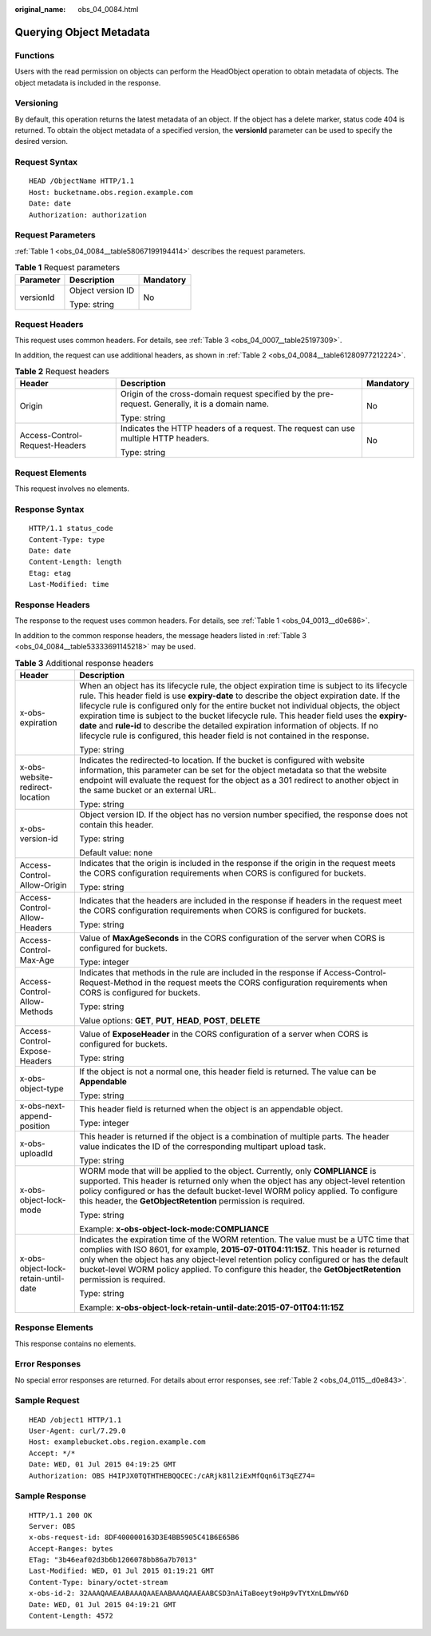 :original_name: obs_04_0084.html

.. _obs_04_0084:

Querying Object Metadata
========================

Functions
---------

Users with the read permission on objects can perform the HeadObject operation to obtain metadata of objects. The object metadata is included in the response.

Versioning
----------

By default, this operation returns the latest metadata of an object. If the object has a delete marker, status code 404 is returned. To obtain the object metadata of a specified version, the **versionId** parameter can be used to specify the desired version.

Request Syntax
--------------

::

   HEAD /ObjectName HTTP/1.1
   Host: bucketname.obs.region.example.com
   Date: date
   Authorization: authorization

Request Parameters
------------------

:ref:`Table 1 <obs_04_0084__table58067199194414>` describes the request parameters.

.. _obs_04_0084__table58067199194414:

.. table:: **Table 1** Request parameters

   +-----------------------+-----------------------+-----------------------+
   | Parameter             | Description           | Mandatory             |
   +=======================+=======================+=======================+
   | versionId             | Object version ID     | No                    |
   |                       |                       |                       |
   |                       | Type: string          |                       |
   +-----------------------+-----------------------+-----------------------+

Request Headers
---------------

This request uses common headers. For details, see :ref:`Table 3 <obs_04_0007__table25197309>`.

In addition, the request can use additional headers, as shown in :ref:`Table 2 <obs_04_0084__table61280977212224>`.

.. _obs_04_0084__table61280977212224:

.. table:: **Table 2** Request headers

   +--------------------------------+--------------------------------------------------------------------------------------------------+-----------------------+
   | Header                         | Description                                                                                      | Mandatory             |
   +================================+==================================================================================================+=======================+
   | Origin                         | Origin of the cross-domain request specified by the pre-request. Generally, it is a domain name. | No                    |
   |                                |                                                                                                  |                       |
   |                                | Type: string                                                                                     |                       |
   +--------------------------------+--------------------------------------------------------------------------------------------------+-----------------------+
   | Access-Control-Request-Headers | Indicates the HTTP headers of a request. The request can use multiple HTTP headers.              | No                    |
   |                                |                                                                                                  |                       |
   |                                | Type: string                                                                                     |                       |
   +--------------------------------+--------------------------------------------------------------------------------------------------+-----------------------+

Request Elements
----------------

This request involves no elements.

Response Syntax
---------------

::

   HTTP/1.1 status_code
   Content-Type: type
   Date: date
   Content-Length: length
   Etag: etag
   Last-Modified: time

Response Headers
----------------

The response to the request uses common headers. For details, see :ref:`Table 1 <obs_04_0013__d0e686>`.

In addition to the common response headers, the message headers listed in :ref:`Table 3 <obs_04_0084__table53333691145218>` may be used.

.. _obs_04_0084__table53333691145218:

.. table:: **Table 3** Additional response headers

   +-------------------------------------+----------------------------------------------------------------------------------------------------------------------------------------------------------------------------------------------------------------------------------------------------------------------------------------------------------------------------------------------------------------------------------------------------------------------------------------------------------------------------------------------------------------------------------------------------------------+
   | Header                              | Description                                                                                                                                                                                                                                                                                                                                                                                                                                                                                                                                                    |
   +=====================================+================================================================================================================================================================================================================================================================================================================================================================================================================================================================================================================================================================+
   | x-obs-expiration                    | When an object has its lifecycle rule, the object expiration time is subject to its lifecycle rule. This header field is use **expiry-date** to describe the object expiration date. If the lifecycle rule is configured only for the entire bucket not individual objects, the object expiration time is subject to the bucket lifecycle rule. This header field uses the **expiry-date** and **rule-id** to describe the detailed expiration information of objects. If no lifecycle rule is configured, this header field is not contained in the response. |
   |                                     |                                                                                                                                                                                                                                                                                                                                                                                                                                                                                                                                                                |
   |                                     | Type: string                                                                                                                                                                                                                                                                                                                                                                                                                                                                                                                                                   |
   +-------------------------------------+----------------------------------------------------------------------------------------------------------------------------------------------------------------------------------------------------------------------------------------------------------------------------------------------------------------------------------------------------------------------------------------------------------------------------------------------------------------------------------------------------------------------------------------------------------------+
   | x-obs-website-redirect-location     | Indicates the redirected-to location. If the bucket is configured with website information, this parameter can be set for the object metadata so that the website endpoint will evaluate the request for the object as a 301 redirect to another object in the same bucket or an external URL.                                                                                                                                                                                                                                                                 |
   |                                     |                                                                                                                                                                                                                                                                                                                                                                                                                                                                                                                                                                |
   |                                     | Type: string                                                                                                                                                                                                                                                                                                                                                                                                                                                                                                                                                   |
   +-------------------------------------+----------------------------------------------------------------------------------------------------------------------------------------------------------------------------------------------------------------------------------------------------------------------------------------------------------------------------------------------------------------------------------------------------------------------------------------------------------------------------------------------------------------------------------------------------------------+
   | x-obs-version-id                    | Object version ID. If the object has no version number specified, the response does not contain this header.                                                                                                                                                                                                                                                                                                                                                                                                                                                   |
   |                                     |                                                                                                                                                                                                                                                                                                                                                                                                                                                                                                                                                                |
   |                                     | Type: string                                                                                                                                                                                                                                                                                                                                                                                                                                                                                                                                                   |
   |                                     |                                                                                                                                                                                                                                                                                                                                                                                                                                                                                                                                                                |
   |                                     | Default value: none                                                                                                                                                                                                                                                                                                                                                                                                                                                                                                                                            |
   +-------------------------------------+----------------------------------------------------------------------------------------------------------------------------------------------------------------------------------------------------------------------------------------------------------------------------------------------------------------------------------------------------------------------------------------------------------------------------------------------------------------------------------------------------------------------------------------------------------------+
   | Access-Control-Allow-Origin         | Indicates that the origin is included in the response if the origin in the request meets the CORS configuration requirements when CORS is configured for buckets.                                                                                                                                                                                                                                                                                                                                                                                              |
   |                                     |                                                                                                                                                                                                                                                                                                                                                                                                                                                                                                                                                                |
   |                                     | Type: string                                                                                                                                                                                                                                                                                                                                                                                                                                                                                                                                                   |
   +-------------------------------------+----------------------------------------------------------------------------------------------------------------------------------------------------------------------------------------------------------------------------------------------------------------------------------------------------------------------------------------------------------------------------------------------------------------------------------------------------------------------------------------------------------------------------------------------------------------+
   | Access-Control-Allow-Headers        | Indicates that the headers are included in the response if headers in the request meet the CORS configuration requirements when CORS is configured for buckets.                                                                                                                                                                                                                                                                                                                                                                                                |
   |                                     |                                                                                                                                                                                                                                                                                                                                                                                                                                                                                                                                                                |
   |                                     | Type: string                                                                                                                                                                                                                                                                                                                                                                                                                                                                                                                                                   |
   +-------------------------------------+----------------------------------------------------------------------------------------------------------------------------------------------------------------------------------------------------------------------------------------------------------------------------------------------------------------------------------------------------------------------------------------------------------------------------------------------------------------------------------------------------------------------------------------------------------------+
   | Access-Control-Max-Age              | Value of **MaxAgeSeconds** in the CORS configuration of the server when CORS is configured for buckets.                                                                                                                                                                                                                                                                                                                                                                                                                                                        |
   |                                     |                                                                                                                                                                                                                                                                                                                                                                                                                                                                                                                                                                |
   |                                     | Type: integer                                                                                                                                                                                                                                                                                                                                                                                                                                                                                                                                                  |
   +-------------------------------------+----------------------------------------------------------------------------------------------------------------------------------------------------------------------------------------------------------------------------------------------------------------------------------------------------------------------------------------------------------------------------------------------------------------------------------------------------------------------------------------------------------------------------------------------------------------+
   | Access-Control-Allow-Methods        | Indicates that methods in the rule are included in the response if Access-Control-Request-Method in the request meets the CORS configuration requirements when CORS is configured for buckets.                                                                                                                                                                                                                                                                                                                                                                 |
   |                                     |                                                                                                                                                                                                                                                                                                                                                                                                                                                                                                                                                                |
   |                                     | Type: string                                                                                                                                                                                                                                                                                                                                                                                                                                                                                                                                                   |
   |                                     |                                                                                                                                                                                                                                                                                                                                                                                                                                                                                                                                                                |
   |                                     | Value options: **GET**, **PUT**, **HEAD**, **POST**, **DELETE**                                                                                                                                                                                                                                                                                                                                                                                                                                                                                                |
   +-------------------------------------+----------------------------------------------------------------------------------------------------------------------------------------------------------------------------------------------------------------------------------------------------------------------------------------------------------------------------------------------------------------------------------------------------------------------------------------------------------------------------------------------------------------------------------------------------------------+
   | Access-Control-Expose-Headers       | Value of **ExposeHeader** in the CORS configuration of a server when CORS is configured for buckets.                                                                                                                                                                                                                                                                                                                                                                                                                                                           |
   |                                     |                                                                                                                                                                                                                                                                                                                                                                                                                                                                                                                                                                |
   |                                     | Type: string                                                                                                                                                                                                                                                                                                                                                                                                                                                                                                                                                   |
   +-------------------------------------+----------------------------------------------------------------------------------------------------------------------------------------------------------------------------------------------------------------------------------------------------------------------------------------------------------------------------------------------------------------------------------------------------------------------------------------------------------------------------------------------------------------------------------------------------------------+
   | x-obs-object-type                   | If the object is not a normal one, this header field is returned. The value can be **Appendable**                                                                                                                                                                                                                                                                                                                                                                                                                                                              |
   |                                     |                                                                                                                                                                                                                                                                                                                                                                                                                                                                                                                                                                |
   |                                     | Type: string                                                                                                                                                                                                                                                                                                                                                                                                                                                                                                                                                   |
   +-------------------------------------+----------------------------------------------------------------------------------------------------------------------------------------------------------------------------------------------------------------------------------------------------------------------------------------------------------------------------------------------------------------------------------------------------------------------------------------------------------------------------------------------------------------------------------------------------------------+
   | x-obs-next-append-position          | This header field is returned when the object is an appendable object.                                                                                                                                                                                                                                                                                                                                                                                                                                                                                         |
   |                                     |                                                                                                                                                                                                                                                                                                                                                                                                                                                                                                                                                                |
   |                                     | Type: integer                                                                                                                                                                                                                                                                                                                                                                                                                                                                                                                                                  |
   +-------------------------------------+----------------------------------------------------------------------------------------------------------------------------------------------------------------------------------------------------------------------------------------------------------------------------------------------------------------------------------------------------------------------------------------------------------------------------------------------------------------------------------------------------------------------------------------------------------------+
   | x-obs-uploadId                      | This header is returned if the object is a combination of multiple parts. The header value indicates the ID of the corresponding multipart upload task.                                                                                                                                                                                                                                                                                                                                                                                                        |
   |                                     |                                                                                                                                                                                                                                                                                                                                                                                                                                                                                                                                                                |
   |                                     | Type: string                                                                                                                                                                                                                                                                                                                                                                                                                                                                                                                                                   |
   +-------------------------------------+----------------------------------------------------------------------------------------------------------------------------------------------------------------------------------------------------------------------------------------------------------------------------------------------------------------------------------------------------------------------------------------------------------------------------------------------------------------------------------------------------------------------------------------------------------------+
   | x-obs-object-lock-mode              | WORM mode that will be applied to the object. Currently, only **COMPLIANCE** is supported. This header is returned only when the object has any object-level retention policy configured or has the default bucket-level WORM policy applied. To configure this header, the **GetObjectRetention** permission is required.                                                                                                                                                                                                                                     |
   |                                     |                                                                                                                                                                                                                                                                                                                                                                                                                                                                                                                                                                |
   |                                     | Type: string                                                                                                                                                                                                                                                                                                                                                                                                                                                                                                                                                   |
   |                                     |                                                                                                                                                                                                                                                                                                                                                                                                                                                                                                                                                                |
   |                                     | Example: **x-obs-object-lock-mode:COMPLIANCE**                                                                                                                                                                                                                                                                                                                                                                                                                                                                                                                 |
   +-------------------------------------+----------------------------------------------------------------------------------------------------------------------------------------------------------------------------------------------------------------------------------------------------------------------------------------------------------------------------------------------------------------------------------------------------------------------------------------------------------------------------------------------------------------------------------------------------------------+
   | x-obs-object-lock-retain-until-date | Indicates the expiration time of the WORM retention. The value must be a UTC time that complies with ISO 8601, for example, **2015-07-01T04:11:15Z**. This header is returned only when the object has any object-level retention policy configured or has the default bucket-level WORM policy applied. To configure this header, the **GetObjectRetention** permission is required.                                                                                                                                                                          |
   |                                     |                                                                                                                                                                                                                                                                                                                                                                                                                                                                                                                                                                |
   |                                     | Type: string                                                                                                                                                                                                                                                                                                                                                                                                                                                                                                                                                   |
   |                                     |                                                                                                                                                                                                                                                                                                                                                                                                                                                                                                                                                                |
   |                                     | Example: **x-obs-object-lock-retain-until-date:2015-07-01T04:11:15Z**                                                                                                                                                                                                                                                                                                                                                                                                                                                                                          |
   +-------------------------------------+----------------------------------------------------------------------------------------------------------------------------------------------------------------------------------------------------------------------------------------------------------------------------------------------------------------------------------------------------------------------------------------------------------------------------------------------------------------------------------------------------------------------------------------------------------------+

Response Elements
-----------------

This response contains no elements.

Error Responses
---------------

No special error responses are returned. For details about error responses, see :ref:`Table 2 <obs_04_0115__d0e843>`.

Sample Request
--------------

::

   HEAD /object1 HTTP/1.1
   User-Agent: curl/7.29.0
   Host: examplebucket.obs.region.example.com
   Accept: */*
   Date: WED, 01 Jul 2015 04:19:25 GMT
   Authorization: OBS H4IPJX0TQTHTHEBQQCEC:/cARjk81l2iExMfQqn6iT3qEZ74=

Sample Response
---------------

::

   HTTP/1.1 200 OK
   Server: OBS
   x-obs-request-id: 8DF400000163D3E4BB5905C41B6E65B6
   Accept-Ranges: bytes
   ETag: "3b46eaf02d3b6b1206078bb86a7b7013"
   Last-Modified: WED, 01 Jul 2015 01:19:21 GMT
   Content-Type: binary/octet-stream
   x-obs-id-2: 32AAAQAAEAABAAAQAAEAABAAAQAAEAABCSD3nAiTaBoeyt9oHp9vTYtXnLDmwV6D
   Date: WED, 01 Jul 2015 04:19:21 GMT
   Content-Length: 4572
